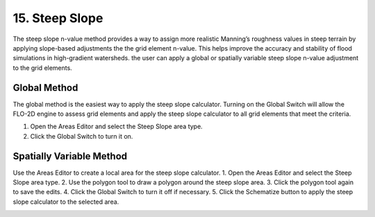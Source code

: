 .. _steep_slope:

15. Steep Slope
===================================

.. image:: ../../img/gridtools/steepslope/steepslope001.png

The steep slope n-value method provides a way to assign more realistic Manning’s roughness values in steep terrain by applying 
slope-based adjustments the the grid element n-value. This helps improve the accuracy and stability of flood simulations in 
high-gradient watersheds.  the user can apply a global or spatially variable steep slope n-value adjustment to the grid elements.

Global Method
------------------

The global method is the easiest way to apply the steep slope calculator.  Turning on the Global Switch will 
allow the FLO-2D engine to assess grid elements and apply the steep slope calculator to all grid elements that meet the criteria.

1. Open the Areas Editor and select the Steep Slope area type.
2. Click the Global Switch to turn it on.

.. image:: ../../img/steepslope/steepslope002.png


Spatially Variable Method
-----------------------------

Use the Areas Editor to create a local area for the steep slope calculator.
1. Open the Areas Editor and select the Steep Slope area type.
2. Use the polygon tool to draw a polygon around the steep slope area.
3. Click the polygon tool again to save the edits.
4. Click the Global Switch to turn it off if necessary.
5. Click the Schematize button to apply the steep slope calculator to the selected area.

.. image:: ../../img/steepslope/steepslope003.png



